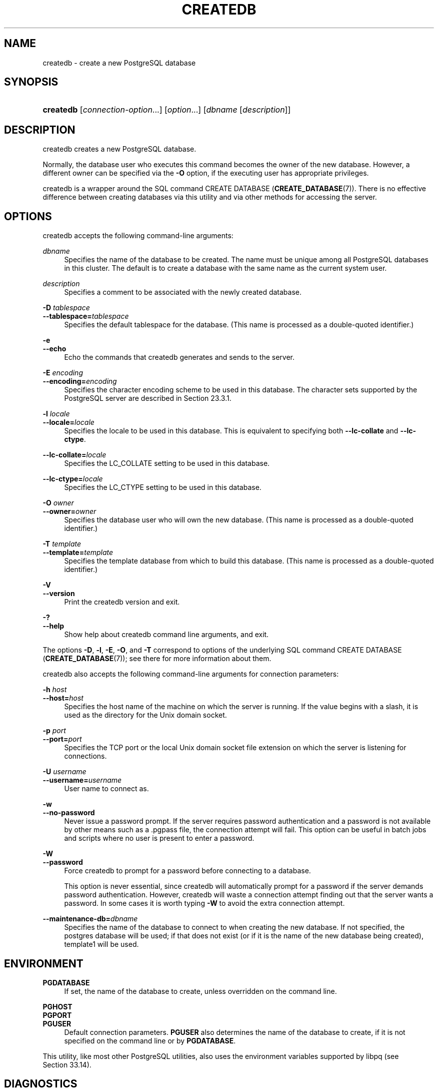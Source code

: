 '\" t
.\"     Title: createdb
.\"    Author: The PostgreSQL Global Development Group
.\" Generator: DocBook XSL Stylesheets v1.79.1 <http://docbook.sf.net/>
.\"      Date: 2020
.\"    Manual: PostgreSQL 10.14 Documentation
.\"    Source: PostgreSQL 10.14
.\"  Language: English
.\"
.TH "CREATEDB" "1" "2020" "PostgreSQL 10.14" "PostgreSQL 10.14 Documentation"
.\" -----------------------------------------------------------------
.\" * Define some portability stuff
.\" -----------------------------------------------------------------
.\" ~~~~~~~~~~~~~~~~~~~~~~~~~~~~~~~~~~~~~~~~~~~~~~~~~~~~~~~~~~~~~~~~~
.\" http://bugs.debian.org/507673
.\" http://lists.gnu.org/archive/html/groff/2009-02/msg00013.html
.\" ~~~~~~~~~~~~~~~~~~~~~~~~~~~~~~~~~~~~~~~~~~~~~~~~~~~~~~~~~~~~~~~~~
.ie \n(.g .ds Aq \(aq
.el       .ds Aq '
.\" -----------------------------------------------------------------
.\" * set default formatting
.\" -----------------------------------------------------------------
.\" disable hyphenation
.nh
.\" disable justification (adjust text to left margin only)
.ad l
.\" -----------------------------------------------------------------
.\" * MAIN CONTENT STARTS HERE *
.\" -----------------------------------------------------------------
.SH "NAME"
createdb \- create a new PostgreSQL database
.SH "SYNOPSIS"
.HP \w'\fBcreatedb\fR\ 'u
\fBcreatedb\fR [\fIconnection\-option\fR...] [\fIoption\fR...] [\fIdbname\fR\ [\fIdescription\fR]]
.SH "DESCRIPTION"
.PP
createdb
creates a new
PostgreSQL
database\&.
.PP
Normally, the database user who executes this command becomes the owner of the new database\&. However, a different owner can be specified via the
\fB\-O\fR
option, if the executing user has appropriate privileges\&.
.PP
createdb
is a wrapper around the
SQL
command
CREATE DATABASE (\fBCREATE_DATABASE\fR(7))\&. There is no effective difference between creating databases via this utility and via other methods for accessing the server\&.
.SH "OPTIONS"
.PP
createdb
accepts the following command\-line arguments:
.PP
\fIdbname\fR
.RS 4
Specifies the name of the database to be created\&. The name must be unique among all
PostgreSQL
databases in this cluster\&. The default is to create a database with the same name as the current system user\&.
.RE
.PP
\fIdescription\fR
.RS 4
Specifies a comment to be associated with the newly created database\&.
.RE
.PP
\fB\-D \fR\fB\fItablespace\fR\fR
.br
\fB\-\-tablespace=\fR\fB\fItablespace\fR\fR
.RS 4
Specifies the default tablespace for the database\&. (This name is processed as a double\-quoted identifier\&.)
.RE
.PP
\fB\-e\fR
.br
\fB\-\-echo\fR
.RS 4
Echo the commands that
createdb
generates and sends to the server\&.
.RE
.PP
\fB\-E \fR\fB\fIencoding\fR\fR
.br
\fB\-\-encoding=\fR\fB\fIencoding\fR\fR
.RS 4
Specifies the character encoding scheme to be used in this database\&. The character sets supported by the
PostgreSQL
server are described in
Section\ \&23.3.1\&.
.RE
.PP
\fB\-l \fR\fB\fIlocale\fR\fR
.br
\fB\-\-locale=\fR\fB\fIlocale\fR\fR
.RS 4
Specifies the locale to be used in this database\&. This is equivalent to specifying both
\fB\-\-lc\-collate\fR
and
\fB\-\-lc\-ctype\fR\&.
.RE
.PP
\fB\-\-lc\-collate=\fR\fB\fIlocale\fR\fR
.RS 4
Specifies the LC_COLLATE setting to be used in this database\&.
.RE
.PP
\fB\-\-lc\-ctype=\fR\fB\fIlocale\fR\fR
.RS 4
Specifies the LC_CTYPE setting to be used in this database\&.
.RE
.PP
\fB\-O \fR\fB\fIowner\fR\fR
.br
\fB\-\-owner=\fR\fB\fIowner\fR\fR
.RS 4
Specifies the database user who will own the new database\&. (This name is processed as a double\-quoted identifier\&.)
.RE
.PP
\fB\-T \fR\fB\fItemplate\fR\fR
.br
\fB\-\-template=\fR\fB\fItemplate\fR\fR
.RS 4
Specifies the template database from which to build this database\&. (This name is processed as a double\-quoted identifier\&.)
.RE
.PP
\fB\-V\fR
.br
\fB\-\-version\fR
.RS 4
Print the
createdb
version and exit\&.
.RE
.PP
\fB\-?\fR
.br
\fB\-\-help\fR
.RS 4
Show help about
createdb
command line arguments, and exit\&.
.RE
.PP
The options
\fB\-D\fR,
\fB\-l\fR,
\fB\-E\fR,
\fB\-O\fR, and
\fB\-T\fR
correspond to options of the underlying SQL command
CREATE DATABASE (\fBCREATE_DATABASE\fR(7)); see there for more information about them\&.
.PP
createdb
also accepts the following command\-line arguments for connection parameters:
.PP
\fB\-h \fR\fB\fIhost\fR\fR
.br
\fB\-\-host=\fR\fB\fIhost\fR\fR
.RS 4
Specifies the host name of the machine on which the server is running\&. If the value begins with a slash, it is used as the directory for the Unix domain socket\&.
.RE
.PP
\fB\-p \fR\fB\fIport\fR\fR
.br
\fB\-\-port=\fR\fB\fIport\fR\fR
.RS 4
Specifies the TCP port or the local Unix domain socket file extension on which the server is listening for connections\&.
.RE
.PP
\fB\-U \fR\fB\fIusername\fR\fR
.br
\fB\-\-username=\fR\fB\fIusername\fR\fR
.RS 4
User name to connect as\&.
.RE
.PP
\fB\-w\fR
.br
\fB\-\-no\-password\fR
.RS 4
Never issue a password prompt\&. If the server requires password authentication and a password is not available by other means such as a
\&.pgpass
file, the connection attempt will fail\&. This option can be useful in batch jobs and scripts where no user is present to enter a password\&.
.RE
.PP
\fB\-W\fR
.br
\fB\-\-password\fR
.RS 4
Force
createdb
to prompt for a password before connecting to a database\&.
.sp
This option is never essential, since
createdb
will automatically prompt for a password if the server demands password authentication\&. However,
createdb
will waste a connection attempt finding out that the server wants a password\&. In some cases it is worth typing
\fB\-W\fR
to avoid the extra connection attempt\&.
.RE
.PP
\fB\-\-maintenance\-db=\fR\fB\fIdbname\fR\fR
.RS 4
Specifies the name of the database to connect to when creating the new database\&. If not specified, the
postgres
database will be used; if that does not exist (or if it is the name of the new database being created),
template1
will be used\&.
.RE
.SH "ENVIRONMENT"
.PP
\fBPGDATABASE\fR
.RS 4
If set, the name of the database to create, unless overridden on the command line\&.
.RE
.PP
\fBPGHOST\fR
.br
\fBPGPORT\fR
.br
\fBPGUSER\fR
.RS 4
Default connection parameters\&.
\fBPGUSER\fR
also determines the name of the database to create, if it is not specified on the command line or by
\fBPGDATABASE\fR\&.
.RE
.PP
This utility, like most other
PostgreSQL
utilities, also uses the environment variables supported by
libpq
(see
Section\ \&33.14)\&.
.SH "DIAGNOSTICS"
.PP
In case of difficulty, see
CREATE DATABASE (\fBCREATE_DATABASE\fR(7))
and
\fBpsql\fR(1)
for discussions of potential problems and error messages\&. The database server must be running at the targeted host\&. Also, any default connection settings and environment variables used by the
libpq
front\-end library will apply\&.
.SH "EXAMPLES"
.PP
To create the database
demo
using the default database server:
.sp
.if n \{\
.RS 4
.\}
.nf
$ \fBcreatedb demo\fR
.fi
.if n \{\
.RE
.\}
.PP
To create the database
demo
using the server on host
eden, port 5000, using the
template0
template database, here is the command\-line command and the underlying SQL command:
.sp
.if n \{\
.RS 4
.\}
.nf
$ \fBcreatedb \-p 5000 \-h eden \-T template0 \-e demo\fR
CREATE DATABASE demo TEMPLATE template0;
.fi
.if n \{\
.RE
.\}
.SH "SEE ALSO"
\fBdropdb\fR(1), CREATE DATABASE (\fBCREATE_DATABASE\fR(7))
